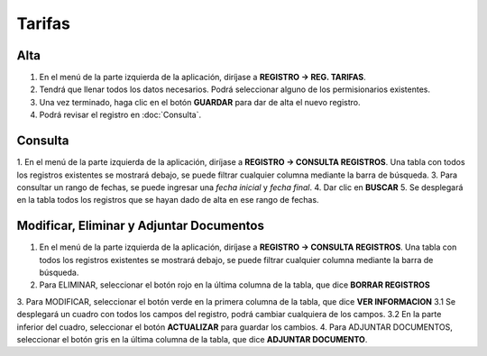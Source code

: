 Tarifas
=======

Alta
----
.. image:: images/alta_tarifa.JPG
  :alt: tarifas
  :width: 600

1. En el menú de la parte izquierda de la aplicación, diríjase a **REGISTRO -> REG. TARIFAS**.
2. Tendrá que llenar todos los datos necesarios. Podrá seleccionar alguno de los permisionarios existentes.
3. Una vez terminado, haga clic en el botón **GUARDAR** para dar de alta el nuevo registro.
4. Podrá revisar el registro en :doc:`Consulta`.

Consulta
--------
.. image:: images/consulta_tarifa1.JPG
  :alt: tarifas
  :width: 600
  
1. En el menú de la parte izquierda de la aplicación, diríjase a **REGISTRO -> CONSULTA REGISTROS**. Una tabla con todos los registros existentes se mostrará debajo, se puede filtrar cualquier columna mediante la barra de búsqueda.
3. Para consultar un rango de fechas, se puede ingresar una *fecha inicial* y *fecha final*.
4. Dar clic en **BUSCAR**
5. Se desplegará en la tabla todos los registros que se hayan dado de alta en ese rango de fechas.

Modificar, Eliminar y Adjuntar Documentos
-----------------------------------------
.. image:: images/consulta_tarifa2.JPG
  :alt: tarifas
  :width: 600

1. En el menú de la parte izquierda de la aplicación, diríjase a **REGISTRO -> CONSULTA REGISTROS**. Una tabla con todos los registros existentes se mostrará debajo, se puede filtrar cualquier columna mediante la barra de búsqueda.
2. Para ELIMINAR, seleccionar el botón rojo en la última columna de la tabla, que dice **BORRAR REGISTROS**
3. Para MODIFICAR, seleccionar el botón verde en la primera columna de la tabla, que dice **VER INFORMACION**
3.1 Se desplegará un cuadro con todos los campos del registro, podrá cambiar cualquiera de los campos.
3.2 En la parte inferior del cuadro, seleccionar el botón **ACTUALIZAR** para guardar los cambios.
4. Para ADJUNTAR DOCUMENTOS, seleccionar el botón gris en la última columna de la tabla, que dice **ADJUNTAR DOCUMENTO**.
